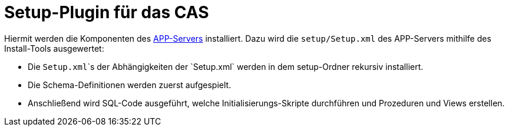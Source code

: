 # Setup-Plugin für das CAS

Hiermit werden die Komponenten des link:https://github.com/minova-afis/aero.minova.app.parent[APP-Servers] installiert.
Dazu wird die `setup/Setup.xml` des APP-Servers mithilfe des Install-Tools ausgewertet:

* Die `Setup.xml`\`s der Abhängigkeiten der `Setup.xml` werden in dem setup-Ordner rekursiv installiert.
* Die Schema-Definitionen werden zuerst aufgespielt.
* Anschließend wird SQL-Code ausgeführt, welche Initialisierungs-Skripte durchführen und Prozeduren und Views erstellen.